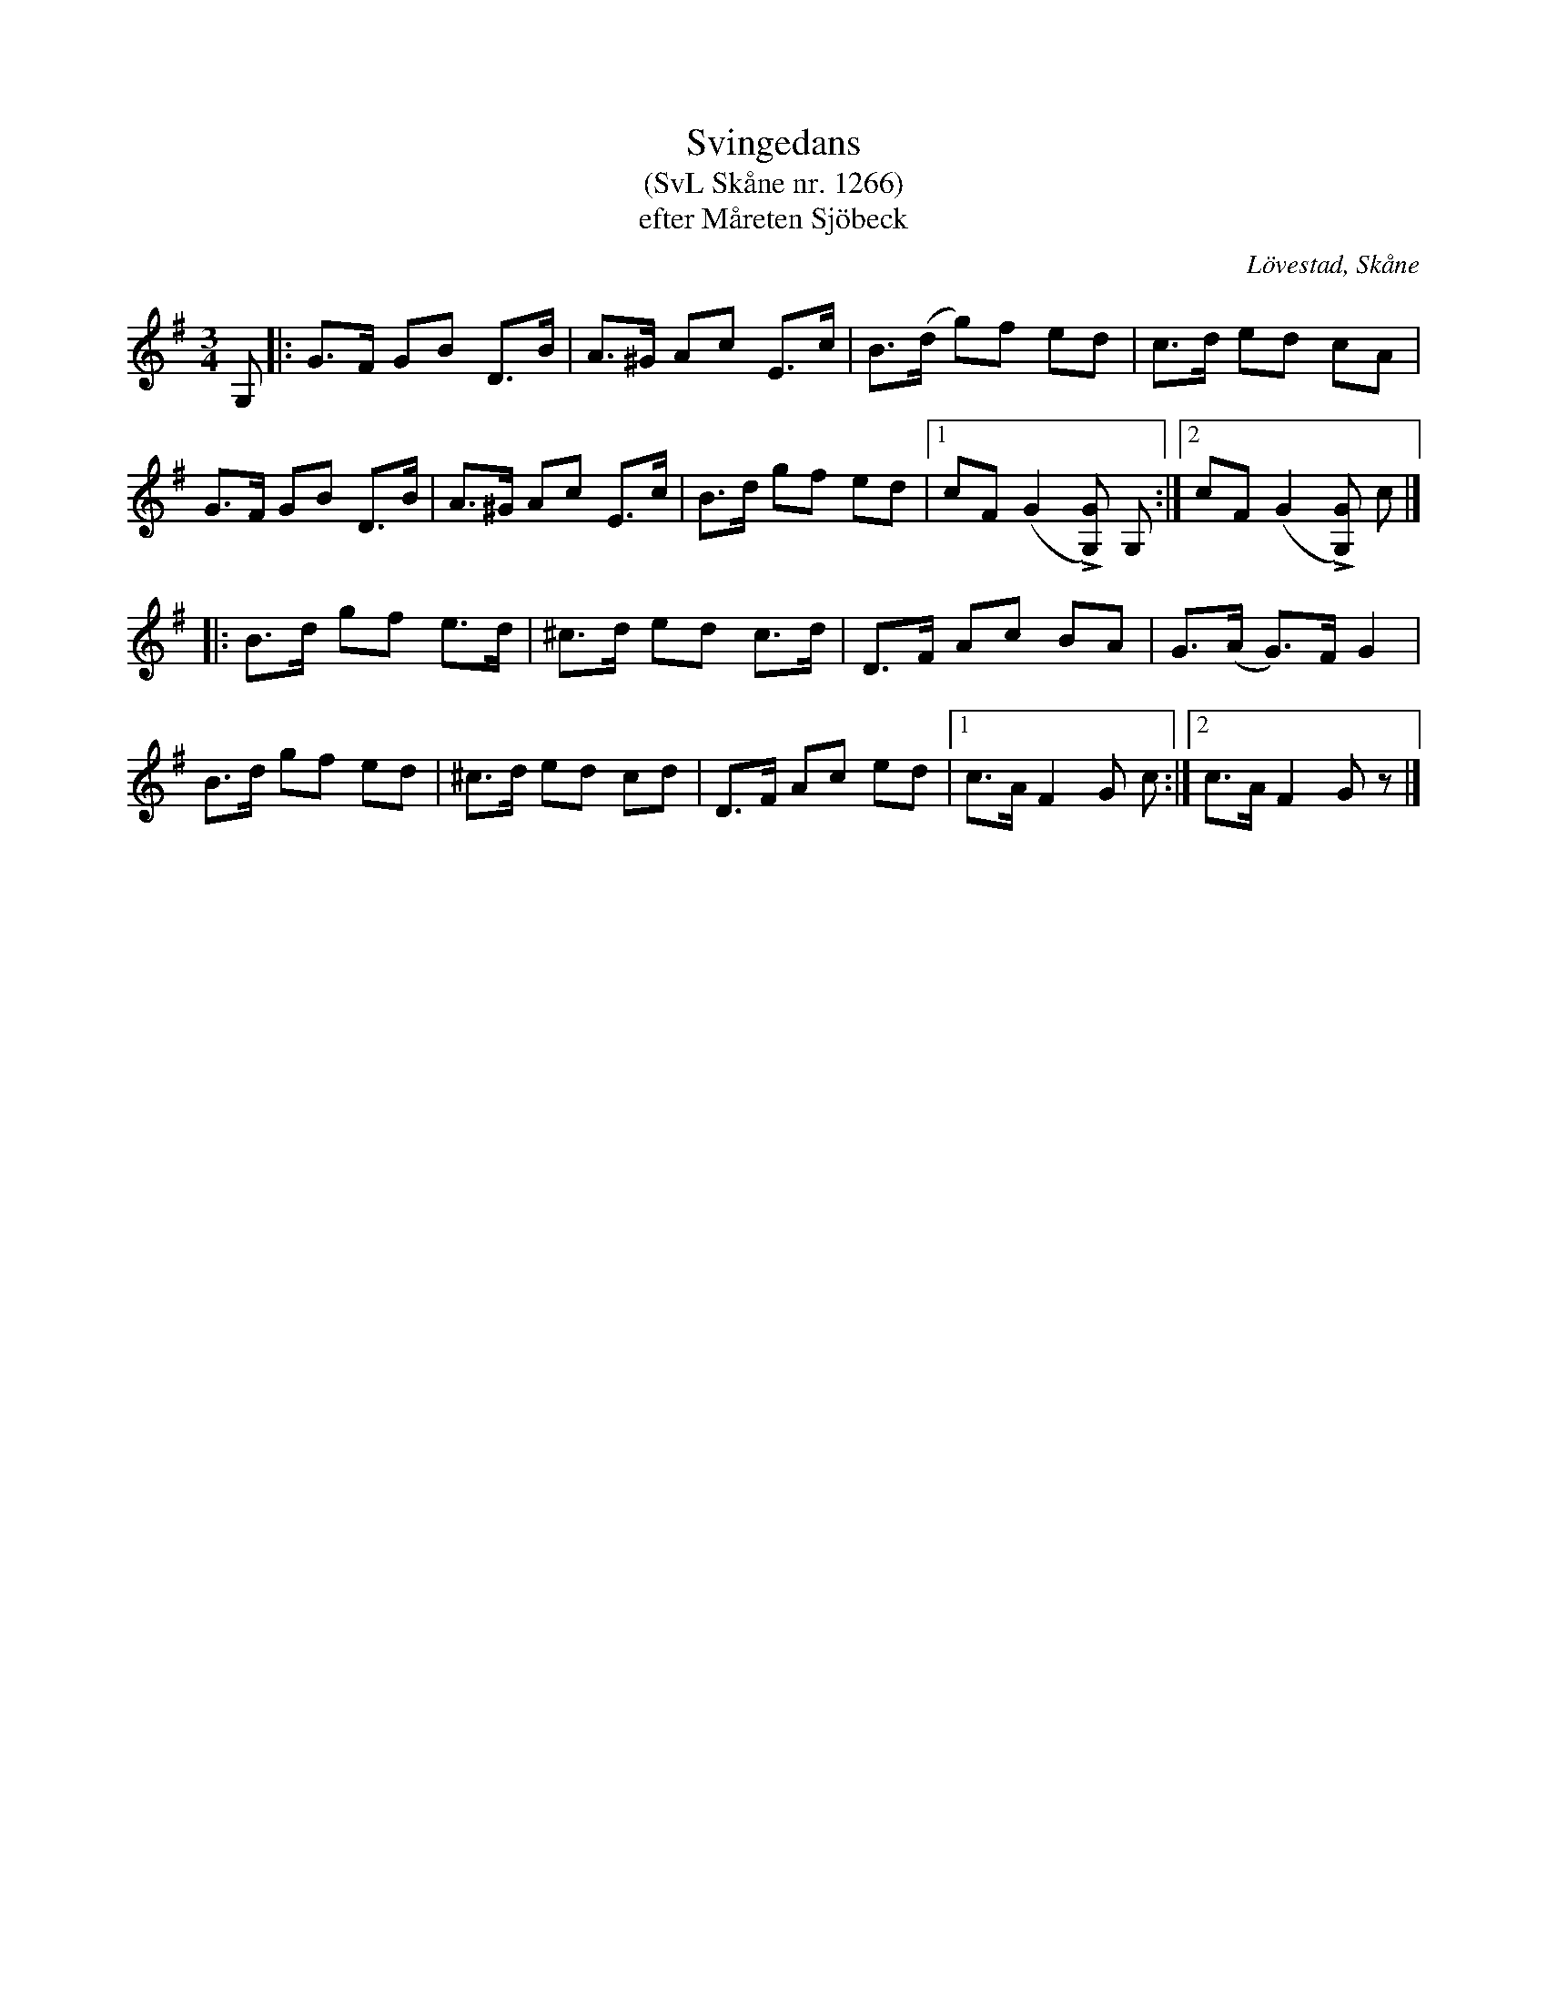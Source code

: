 %%abc-charset utf-8

X:1266
T:Svingedans
T:(SvL Skåne nr. 1266)
T:efter Måreten Sjöbeck
O:Lövestad, Skåne
S:Svenska Låtar Skåne
B:Svenska Låtar Skåne
Z:Åke Persson, 2012-03-23
R:Svingedans
M:3/4
L:1/8
Q:1/4=108
%%printtempo 0
%%MIDI ratio 2 1
K:G
G, |: G>F GB D>B | A>^G Ac E>c | B>(d g)f ed | c>d ed cA |
      G>F GB D>B | A>^G Ac E>c | B>d gf ed |1 cF (G2 L[GG,]) G, :|2 cF (G2 L[GG,]) c |]
|: B>d gf e>d | ^c>d ed c>d | D>F Ac BA |G>(A G)>F G2 |
   B>d gf ed | ^c>d ed cd | D>F Ac ed |1 c>A F2 G c :|2 c>A F2 G z |]

